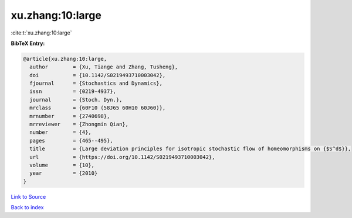 xu.zhang:10:large
=================

:cite:t:`xu.zhang:10:large`

**BibTeX Entry:**

.. code-block:: bibtex

   @article{xu.zhang:10:large,
     author        = {Xu, Tiange and Zhang, Tusheng},
     doi           = {10.1142/S0219493710003042},
     fjournal      = {Stochastics and Dynamics},
     issn          = {0219-4937},
     journal       = {Stoch. Dyn.},
     mrclass       = {60F10 (58J65 60H10 60J60)},
     mrnumber      = {2740698},
     mrreviewer    = {Zhongmin Qian},
     number        = {4},
     pages         = {465--495},
     title         = {Large deviation principles for isotropic stochastic flow of homeomorphisms on {$S^d$}},
     url           = {https://doi.org/10.1142/S0219493710003042},
     volume        = {10},
     year          = {2010}
   }

`Link to Source <https://doi.org/10.1142/S0219493710003042},>`_


`Back to index <../By-Cite-Keys.html>`_
